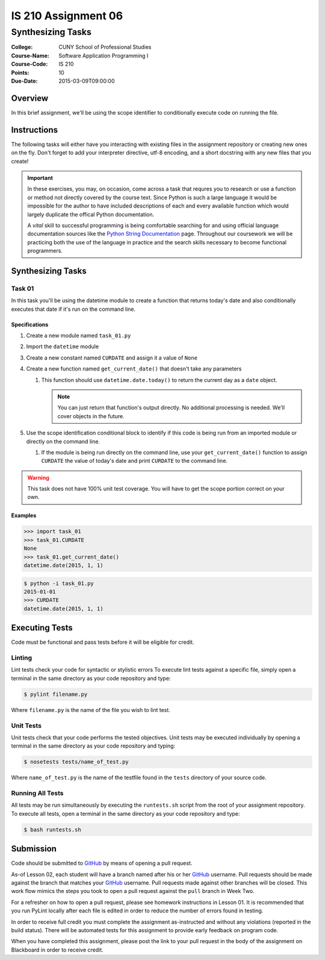 ####################
IS 210 Assignment 06
####################
******************
Synthesizing Tasks
******************

:College: CUNY School of Professional Studies
:Course-Name: Software Application Programming I
:Course-Code: IS 210
:Points: 10
:Due-Date: 2015-03-09T09:00:00

Overview
========

In this brief assignment, we'll be using the scope identifier to conditionally
execute code on running the file.

Instructions
============

The following tasks will either have you interacting with existing files in
the assignment repository or creating new ones on the fly. Don't forget to add
your interpreter directive, utf-8 encoding, and a short docstring with any new
files that you create!

.. important::

    In these exercises, you may, on occasion, come across a task that requres
    you to research or use a function or method not directly covered by the
    course text. Since Python is such a large language it would be impossible
    for the author to have included descriptions of each and every available
    function which would largely duplicate the offical Python documentation.

    A *vital* skill to successful programming is being comfortable searching
    for and using official language documentation sources like the
    `Python String Documentation`_ page. Throughout our coursework we will be
    practicing both the use of the language in practice and the search skills
    necessary to become functional programmers.

Synthesizing Tasks
==================

Task 01
-------

In this task you'll be using the datetime module to create a function that
returns today's date and also conditionally executes that date if it's run
on the command line.

Specifications
^^^^^^^^^^^^^^

1.  Create a new module named ``task_01.py``

2.  Import the ``datetime`` module

3.  Create a new constant named ``CURDATE`` and assign it a value of
    ``None``

4.  Create a new function named ``get_current_date()`` that doesn't take
    any parameters

    1.  This function should use ``datetime.date.today()`` to return the
        current day as a ``date`` object.

        .. note::

            You can just return that function's output directly. No additional
            processing is needed. We'll cover objects in the future.

5.  Use the scope identification conditional block to identify if this code is
    being run from an imported module or directly on the command line.

    1.  If the module is being run directly on the command line, use your
        ``get_current_date()`` function to assign ``CURDATE`` the value of
        today's date and print ``CURDATE`` to the command line.

.. warning::

    This task does not have 100% unit test coverage. You will have to get the
    scope portion correct on your own.

Examples
^^^^^^^^
.. code:: pycon

    >>> import task_01
    >>> task_01.CURDATE
    None
    >>> task_01.get_current_date()
    datetime.date(2015, 1, 1)

.. code:: console

    $ python -i task_01.py
    2015-01-01
    >>> CURDATE
    datetime.date(2015, 1, 1)

Executing Tests
===============

Code must be functional and pass tests before it will be eligible for credit.

Linting
-------

Lint tests check your code for syntactic or stylistic errors To execute lint
tests against a specific file, simply open a terminal in the same directory as
your code repository and type:

.. code:: console

    $ pylint filename.py

Where ``filename.py`` is the name of the file you wish to lint test.

Unit Tests
----------

Unit tests check that your code performs the tested objectives. Unit tests
may be executed individually by opening a terminal in the same directory as
your code repository and typing:

.. code:: console

    $ nosetests tests/name_of_test.py

Where ``name_of_test.py`` is the name of the testfile found in the ``tests``
directory of your source code.

Running All Tests
-----------------

All tests may be run simultaneously by executing the ``runtests.sh`` script
from the root of your assignment repository. To execute all tests, open a
terminal in the same directory as your code repository and type:

.. code:: console

    $ bash runtests.sh

Submission
==========

Code should be submitted to `GitHub`_ by means of opening a pull request.

As-of Lesson 02, each student will have a branch named after his or her
`GitHub`_ username. Pull requests should be made against the branch that
matches your `GitHub`_ username. Pull requests made against other branches will
be closed.  This work flow mimics the steps you took to open a pull request
against the ``pull`` branch in Week Two.

For a refresher on how to open a pull request, please see homework instructions
in Lesson 01. It is recommended that you run PyLint locally after each file
is edited in order to reduce the number of errors found in testing.

In order to receive full credit you must complete the assignment as-instructed
and without any violations (reported in the build status). There will be
automated tests for this assignment to provide early feedback on program code.

When you have completed this assignment, please post the link to your
pull request in the body of the assignment on Blackboard in order to receive
credit.

.. _GitHub: https://github.com/
.. _Python String Documentation: https://docs.python.org/2/library/stdtypes.html
